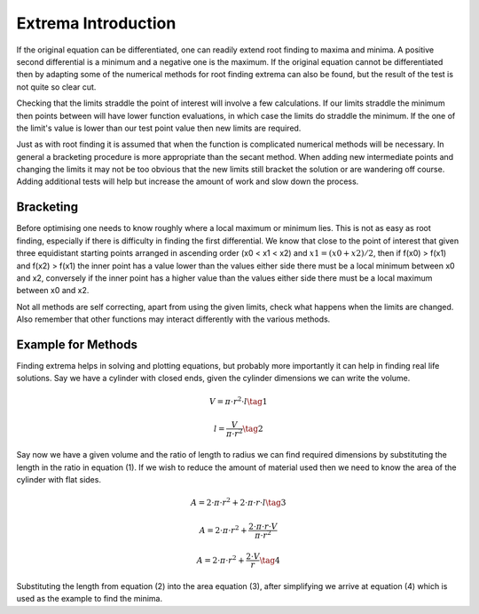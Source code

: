 ﻿====================
Extrema Introduction
====================

If the original equation can be differentiated, one can readily extend root 
finding to maxima and minima. A positive second differential is a minimum
and a negative one is the maximum. If the original equation cannot be
differentiated then by adapting some of the numerical methods for root finding  
extrema can also be found, but the result of the test is not quite so clear 
cut. 

Checking that the limits straddle the point of interest will involve a few 
calculations. If our limits straddle the minimum then points between will 
have lower function evaluations, in which case the limits do straddle 
the minimum. If the one of the limit's value is lower than our test point
value then new limits are required.

Just as with root finding it is assumed that when the function is complicated
numerical methods will be necessary. In general
a bracketing procedure is more appropriate than the secant method. When
adding new intermediate points and changing the limits it may not be too 
obvious that the new limits still bracket the 
solution or are wandering off course. Adding additional tests will help but
increase the amount of work and slow down the process.

Bracketing
==========

Before optimising one needs to know roughly where a local maximum or minimum
lies. This is not as easy as root finding, especially if there is difficulty
in finding the first differential. We know that close to the point of interest
that given three equidistant starting points arranged in ascending order 
(x0 < x1 < x2) and :math:`x1 = (x0 + x2)/2`,
then if f(x0) > f(x1) and f(x2) > f(x1) the inner point has a value lower than
the values either side there must be a local minimum between x0 and x2, 
conversely if the inner point has a higher value than the values either
side there must be a local maximum between x0 and x2. 

Not all methods are self correcting, apart from using the given limits, check
what happens when the limits are changed. Also remember that other 
functions may interact differently with the various methods.

Example for Methods
===================

Finding extrema helps in solving and plotting equations, but probably more
importantly it can help in finding real life solutions. Say we have a cylinder
with closed ends, given the cylinder dimensions we can write the volume.

.. math::

    V = \pi \cdot r^2 \cdot l  \tag{1}

.. math::
    l = \frac {V}{\pi \cdot r^2}  \tag{2}

Say now we have a given volume and the ratio of length to radius we can
find required dimensions by substituting the length in the ratio in equation
(1). If we wish to reduce the amount of material used then we need to know 
the area of the cylinder with flat sides.

.. math::

    A = 2 \cdot \pi \cdot r^2 + 2 \cdot \pi \cdot r \cdot l  \tag{3} 

.. math::
    A = 2 \cdot \pi \cdot r^2 + \frac {2 \cdot \pi \cdot r \cdot V}{\pi \cdot r^2} 

.. math::
    A = 2 \cdot \pi \cdot r^2 + \frac {2 \cdot V}{r}  \tag{4}

Substituting the length from equation (2) into the area equation (3), after
simplifying we arrive at equation (4) which is used as the example
to find the minima.
